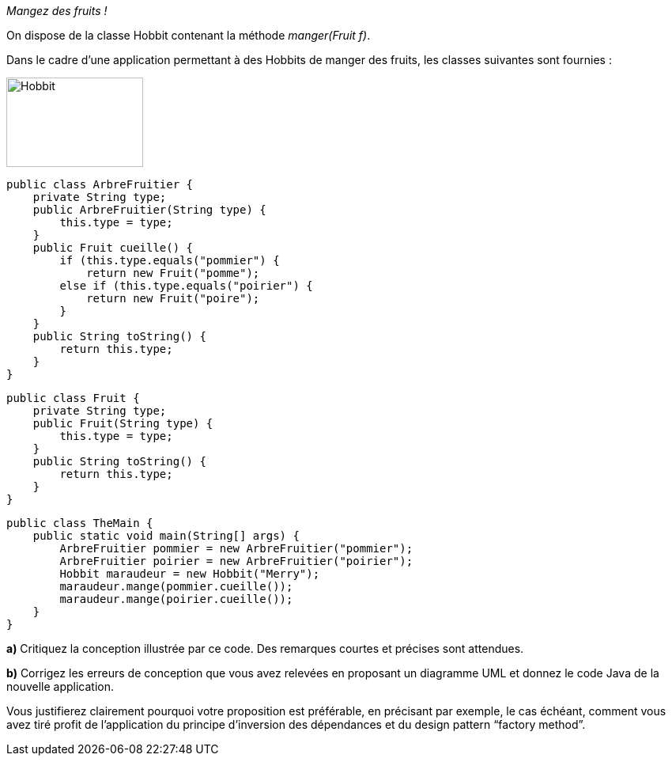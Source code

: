 :imagesdir: src/main/resources/images
[[OLE_LINK2]][[OLE_LINK1]]__Mangez des fruits !__

[[ole_link2]][[ole_link1]]On dispose de la classe Hobbit contenant la méthode
__manger(Fruit f)__.

Dans le cadre d’une application permettant à des Hobbits de manger des
fruits, les classes suivantes sont fournies :

image:Hobbit.png[width=173,height=113]


    public class ArbreFruitier {
        private String type;
        public ArbreFruitier(String type) {
            this.type = type;
        }
        public Fruit cueille() {
            if (this.type.equals("pommier") {
                return new Fruit("pomme");
            else if (this.type.equals("poirier") {
                return new Fruit("poire");
            }
        }
        public String toString() {
            return this.type;
        }
    }

    public class Fruit {
        private String type;
        public Fruit(String type) {
            this.type = type;
        }
        public String toString() {
            return this.type;
        }
    }

    public class TheMain {
        public static void main(String[] args) {
            ArbreFruitier pommier = new ArbreFruitier("pommier");
            ArbreFruitier poirier = new ArbreFruitier("poirier");
            Hobbit maraudeur = new Hobbit("Merry");
            maraudeur.mange(pommier.cueille());
            maraudeur.mange(poirier.cueille());
        }
    }

*a)* Critiquez la conception illustrée par ce code. Des remarques
courtes et précises sont attendues.

*b)* Corrigez les erreurs de conception que vous avez relevées en
proposant un diagramme UML et donnez le code Java de la nouvelle application.

Vous justifierez clairement pourquoi votre proposition est préférable,
en précisant par exemple, le cas échéant, comment vous avez tiré profit
de l’application du principe d’inversion des dépendances et du design
pattern “factory method”.
